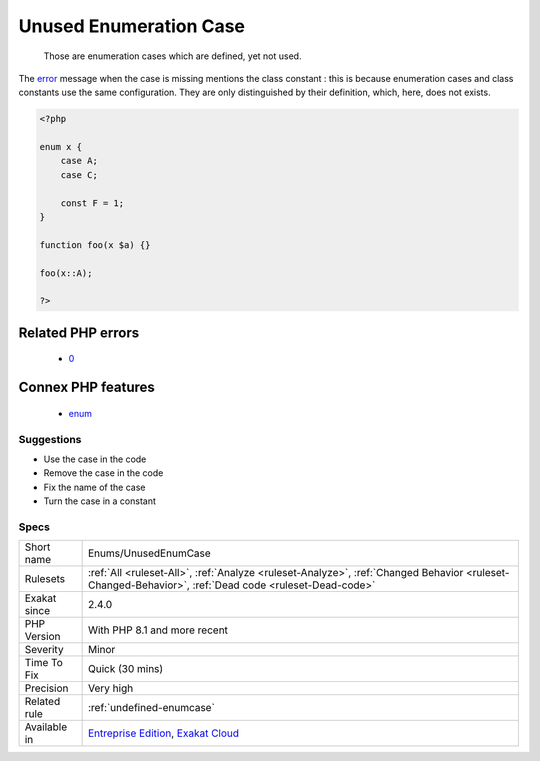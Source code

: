.. _enums-unusedenumcase:

.. _unused-enumeration-case:

Unused Enumeration Case
+++++++++++++++++++++++

  Those are enumeration cases which are defined, yet not used.
The `error <https://www.php.net/error>`_ message when the case is missing mentions the class constant : this is because enumeration cases and class constants use the same configuration. They are only distinguished by their definition, which, here, does not exists.

.. code-block:: php
   
   <?php
   
   enum x {
       case A;
       case C;
       
       const F = 1;
   }
   
   function foo(x $a) {}
   
   foo(x::A);
   
   ?>
Related PHP errors 
-------------------

  + `0 <https://php-errors.readthedocs.io/en/latest/messages/Undefined+constant+x%3A%3AC.html>`_



Connex PHP features
-------------------

  + `enum <https://php-dictionary.readthedocs.io/en/latest/dictionary/enum.ini.html>`_


Suggestions
___________

* Use the case in the code
* Remove the case in the code
* Fix the name of the case
* Turn the case in a constant




Specs
_____

+--------------+------------------------------------------------------------------------------------------------------------------------------------------------------+
| Short name   | Enums/UnusedEnumCase                                                                                                                                 |
+--------------+------------------------------------------------------------------------------------------------------------------------------------------------------+
| Rulesets     | :ref:`All <ruleset-All>`, :ref:`Analyze <ruleset-Analyze>`, :ref:`Changed Behavior <ruleset-Changed-Behavior>`, :ref:`Dead code <ruleset-Dead-code>` |
+--------------+------------------------------------------------------------------------------------------------------------------------------------------------------+
| Exakat since | 2.4.0                                                                                                                                                |
+--------------+------------------------------------------------------------------------------------------------------------------------------------------------------+
| PHP Version  | With PHP 8.1 and more recent                                                                                                                         |
+--------------+------------------------------------------------------------------------------------------------------------------------------------------------------+
| Severity     | Minor                                                                                                                                                |
+--------------+------------------------------------------------------------------------------------------------------------------------------------------------------+
| Time To Fix  | Quick (30 mins)                                                                                                                                      |
+--------------+------------------------------------------------------------------------------------------------------------------------------------------------------+
| Precision    | Very high                                                                                                                                            |
+--------------+------------------------------------------------------------------------------------------------------------------------------------------------------+
| Related rule | :ref:`undefined-enumcase`                                                                                                                            |
+--------------+------------------------------------------------------------------------------------------------------------------------------------------------------+
| Available in | `Entreprise Edition <https://www.exakat.io/entreprise-edition>`_, `Exakat Cloud <https://www.exakat.io/exakat-cloud/>`_                              |
+--------------+------------------------------------------------------------------------------------------------------------------------------------------------------+


